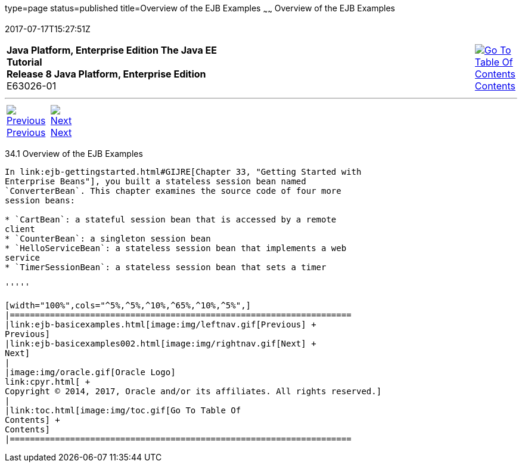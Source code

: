 type=page
status=published
title=Overview of the EJB Examples
~~~~~~
Overview of the EJB Examples
============================
2017-07-17T15:27:51Z

[[top]]

[width="100%",cols="50%,45%,^5%",]
|=======================================================================
|*Java Platform, Enterprise Edition The Java EE Tutorial* +
*Release 8 Java Platform, Enterprise Edition* +
E63026-01
|
|link:toc.html[image:img/toc.gif[Go To Table Of
Contents] +
Contents]
|=======================================================================

'''''

[cols="^5%,^5%,90%",]
|=======================================================================
|link:ejb-basicexamples.html[image:img/leftnav.gif[Previous] +
Previous] 
|link:ejb-basicexamples002.html[image:img/rightnav.gif[Next] +
Next] | 
|=======================================================================


[[A1250776]]

[[overview-of-the-ejb-examples]]
34.1 Overview of the EJB Examples
---------------------------------

In link:ejb-gettingstarted.html#GIJRE[Chapter 33, "Getting Started with
Enterprise Beans"], you built a stateless session bean named
`ConverterBean`. This chapter examines the source code of four more
session beans:

* `CartBean`: a stateful session bean that is accessed by a remote
client
* `CounterBean`: a singleton session bean
* `HelloServiceBean`: a stateless session bean that implements a web
service
* `TimerSessionBean`: a stateless session bean that sets a timer

'''''

[width="100%",cols="^5%,^5%,^10%,^65%,^10%,^5%",]
|====================================================================
|link:ejb-basicexamples.html[image:img/leftnav.gif[Previous] +
Previous] 
|link:ejb-basicexamples002.html[image:img/rightnav.gif[Next] +
Next]
|
|image:img/oracle.gif[Oracle Logo]
link:cpyr.html[ +
Copyright © 2014, 2017, Oracle and/or its affiliates. All rights reserved.]
|
|link:toc.html[image:img/toc.gif[Go To Table Of
Contents] +
Contents]
|====================================================================
